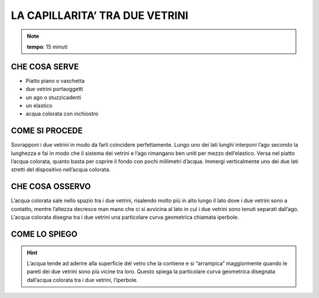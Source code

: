 LA CAPILLARITA’ TRA DUE VETRINI
===============================

.. note::
  **tempo**: 15 minuti

CHE COSA SERVE
--------------

- Piatto piano o vaschetta
- due vetrini portaoggetti
- un ago o stuzzicadenti
- un elastico
- acqua colorata con inchiostro

COME SI PROCEDE
---------------

Sovrapponi i due vetrini in modo da farli coincidere perfettamente. Lungo uno dei lati lunghi interponi l’ago secondo la lunghezza e fai in modo che il sistema dei vetrini e l’ago rimangano ben uniti per mezzo dell’elastico. Versa nel piatto l’acqua colorata, quanto basta per coprire il fondo con pochi millimetri d’acqua. Immergi verticalmente uno dei due lati stretti del dispositivo nell’acqua colorata.

CHE COSA OSSERVO
----------------

L’acqua colorata sale nello spazio tra i due vetrini, risalendo molto più in alto lungo il lato dove i due vetrini sono a contatto, mentre l’altezza decresce man mano che ci si avvicina al lato in cui i due vetrini sono tenuti separati dall’ago. L’acqua colorata disegna tra i due vetrini una particolare curva geometrica chiamata iperbole.

COME LO SPIEGO
--------------

.. hint::

    L’acqua tende ad aderire alla superficie del vetro che la contiene e si “arrampica” maggiormente quando le pareti dei due vetrini sono più vicine tra loro. Questo spiega la particolare curva geometrica disegnata dall’acqua colorata tra i due vetrini, l’iperbole.


